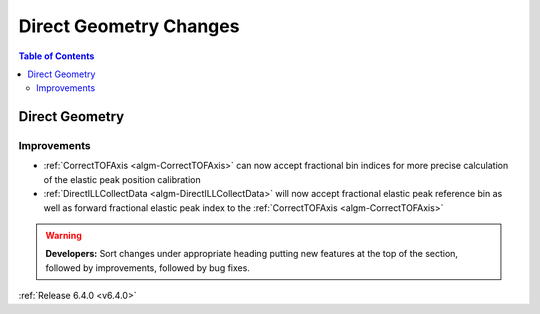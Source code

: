 =======================
Direct Geometry Changes
=======================

.. contents:: Table of Contents
   :local:

Direct Geometry
---------------

Improvements
############

- :ref:`CorrectTOFAxis <algm-CorrectTOFAxis>` can now accept fractional bin indices for more precise calculation of the elastic peak position calibration
- :ref:`DirectILLCollectData <algm-DirectILLCollectData>` will now accept fractional elastic peak reference bin as well as forward fractional elastic
  peak index to the :ref:`CorrectTOFAxis <algm-CorrectTOFAxis>`

.. warning:: **Developers:** Sort changes under appropriate heading
    putting new features at the top of the section, followed by
    improvements, followed by bug fixes.

:ref:`Release 6.4.0 <v6.4.0>`
